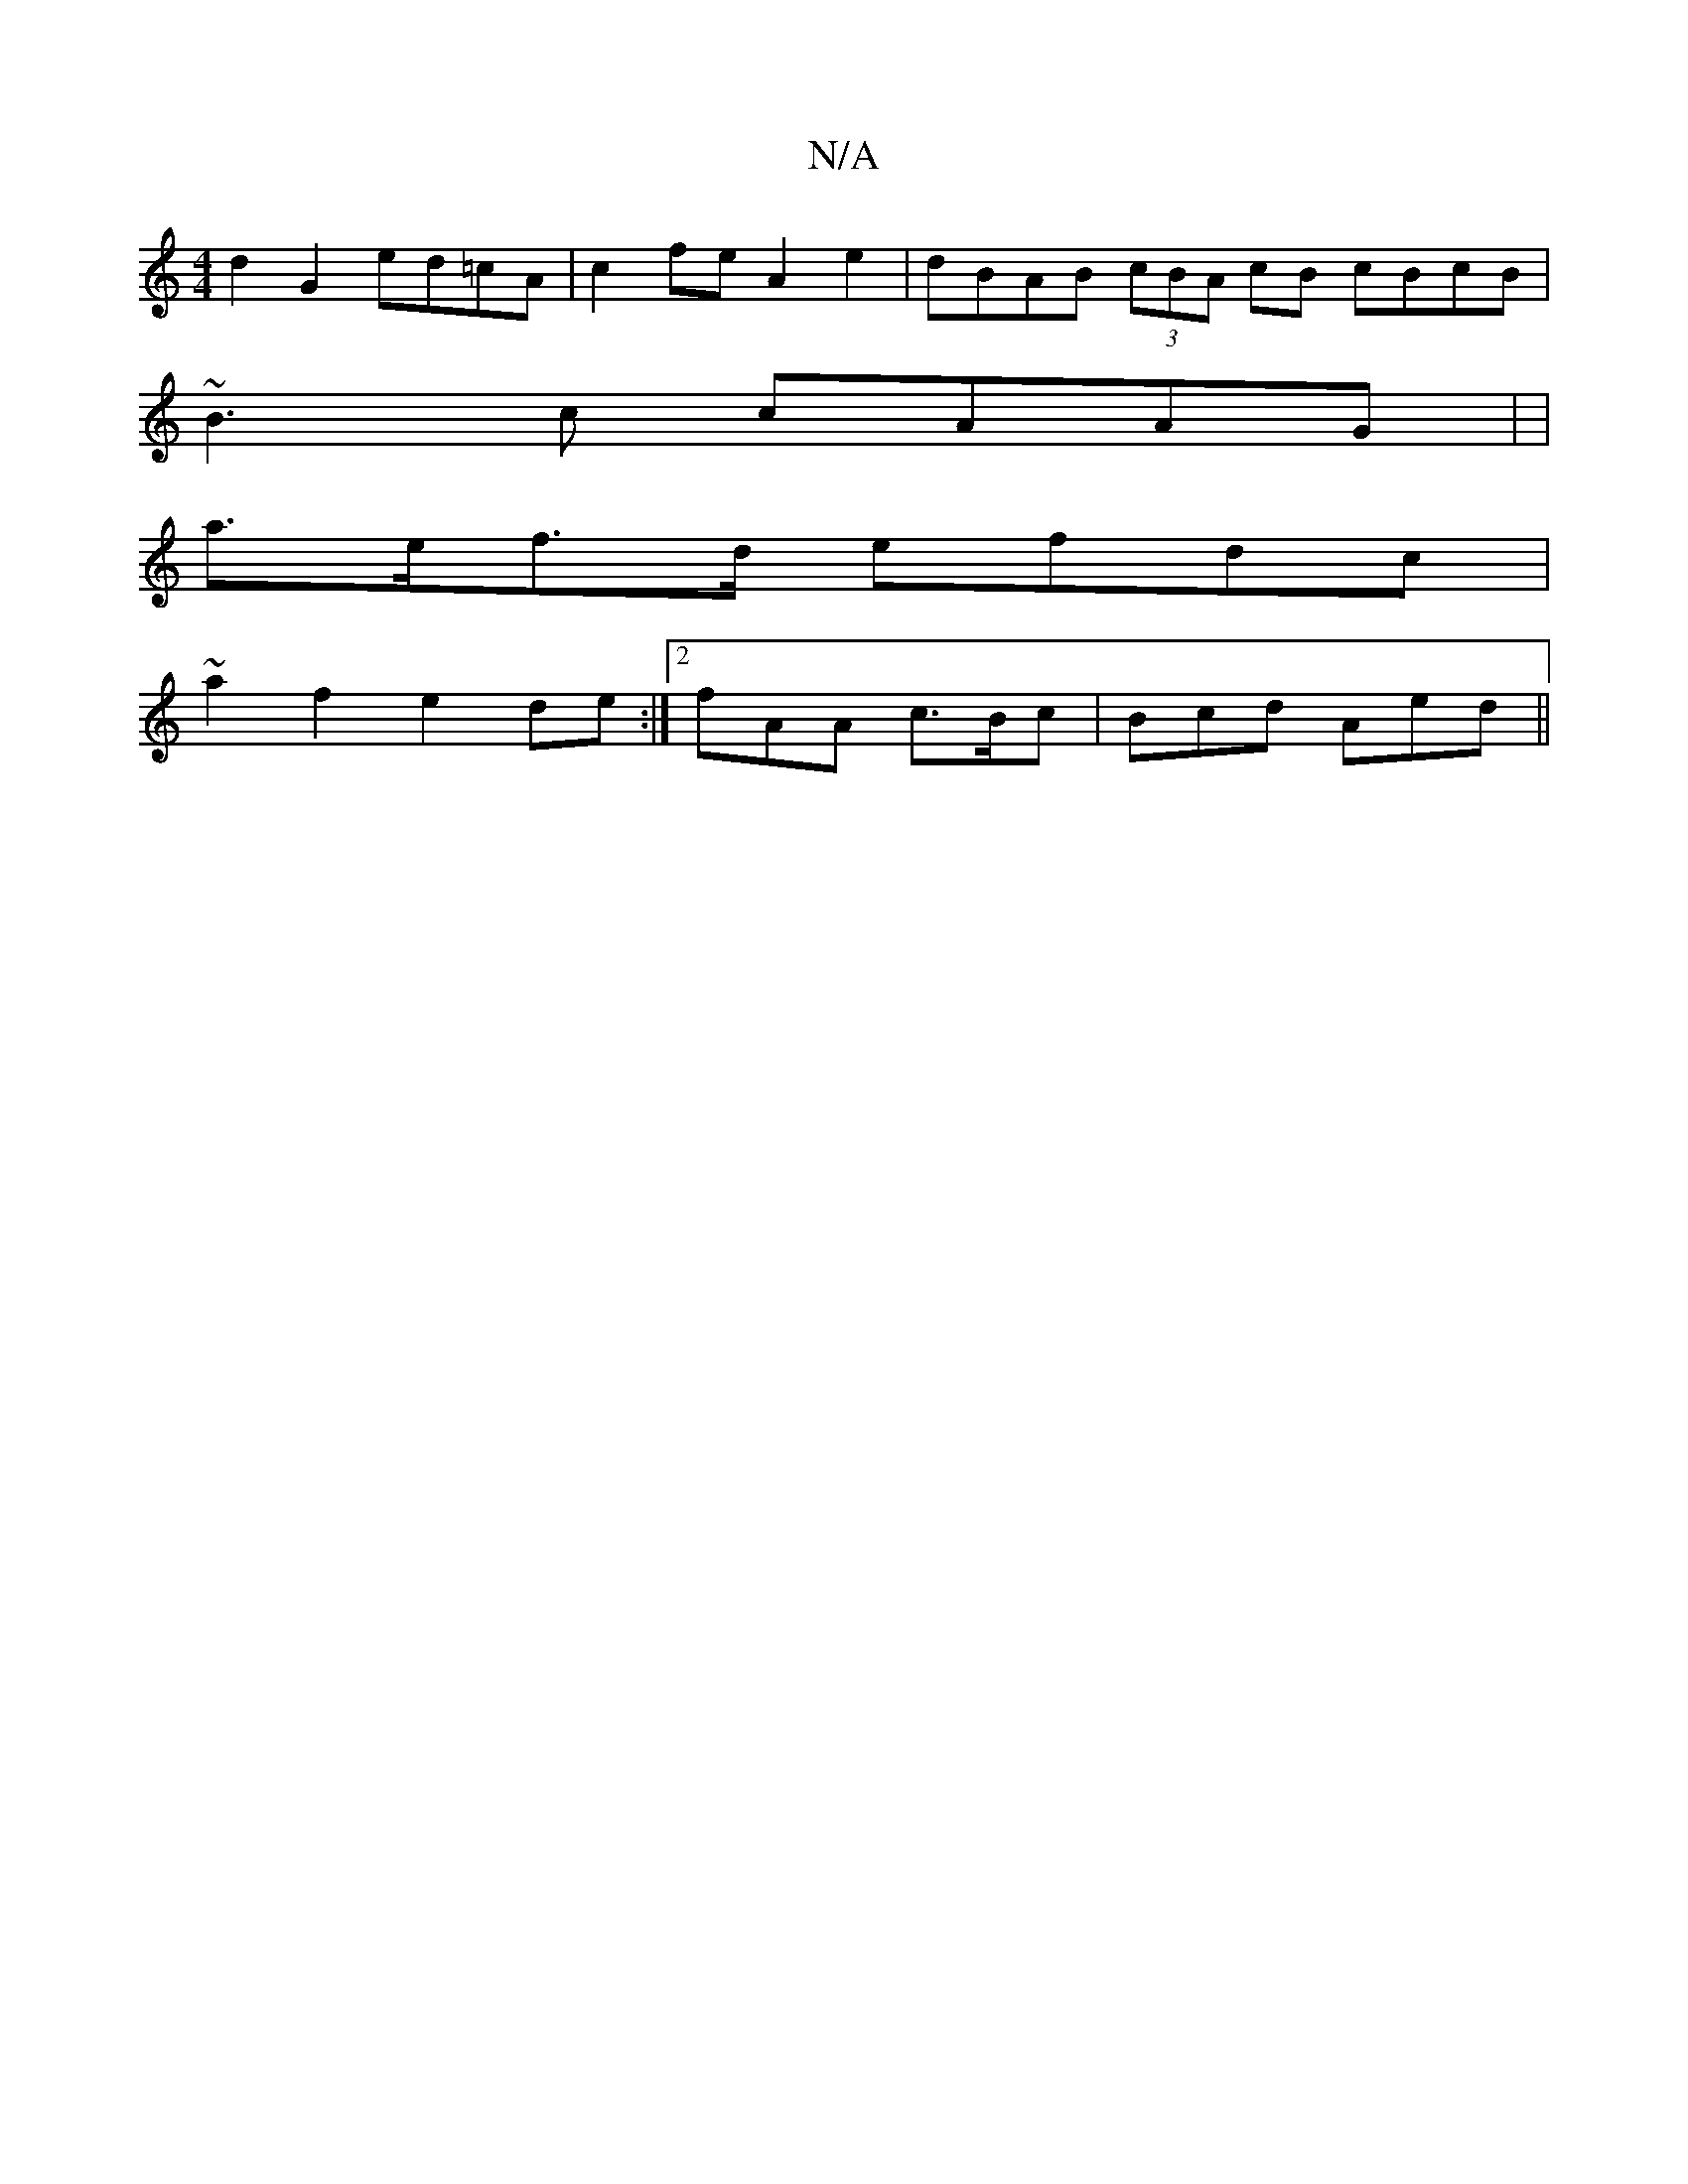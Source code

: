 X:1
T:N/A
M:4/4
R:N/A
K:Cmajor
d2 G2 ed=cA|c2feA2e2|dBAB (3cBA cB cBcB|
~B3c cAAG| |
a>ef>d efdc |
~a2 f2e2de:|2 fAA c>Bc | Bcd Aed ||

dc|BAAA F2:|
E||

|A,DD2 GEE=D|D2GB cB3||

|: a2 Bc BABc||
fdcB c2eg a2aa|gaga eaag|faaf e2fg|f
